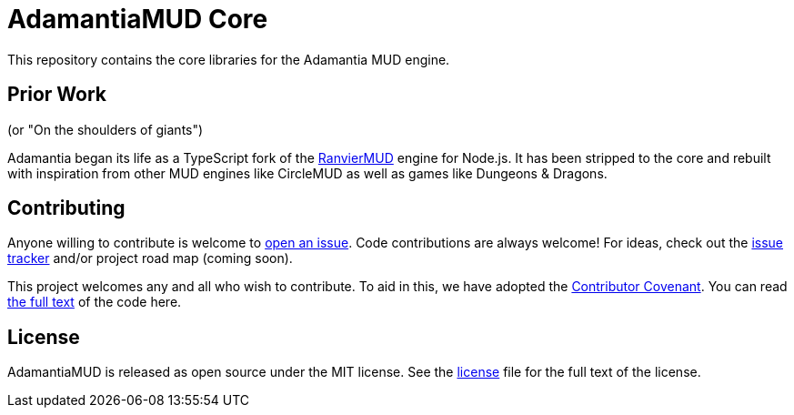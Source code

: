 = AdamantiaMUD Core

This repository contains the core libraries for the Adamantia MUD engine.

== Prior Work

(or "On the shoulders of giants")

Adamantia began its life as a TypeScript fork of the https://github.com/RanvierMUD/ranviermud/[RanvierMUD] engine for Node.js. It has been stripped to the core and rebuilt with inspiration from other MUD engines like CircleMUD as well as games like Dungeons & Dragons.

== Contributing

Anyone willing to contribute is welcome to https://github.com/AdamantiaMUD/adamantia-core/issues/new[open an issue]. Code contributions are always welcome! For ideas, check out the https://github.com/AdamantiaMUD/adamantia-core/issues[issue tracker] and/or project road map (coming soon).

This project welcomes any and all who wish to contribute. To aid in this, we have adopted the https://www.contributor-covenant.org/[Contributor Covenant]. You can read link:./CONDUCT.adoc[the full text] of the code here.

== License

AdamantiaMUD is released as open source under the MIT license. See the link:./LICENSE.adoc[license] file for the full text of the license.
